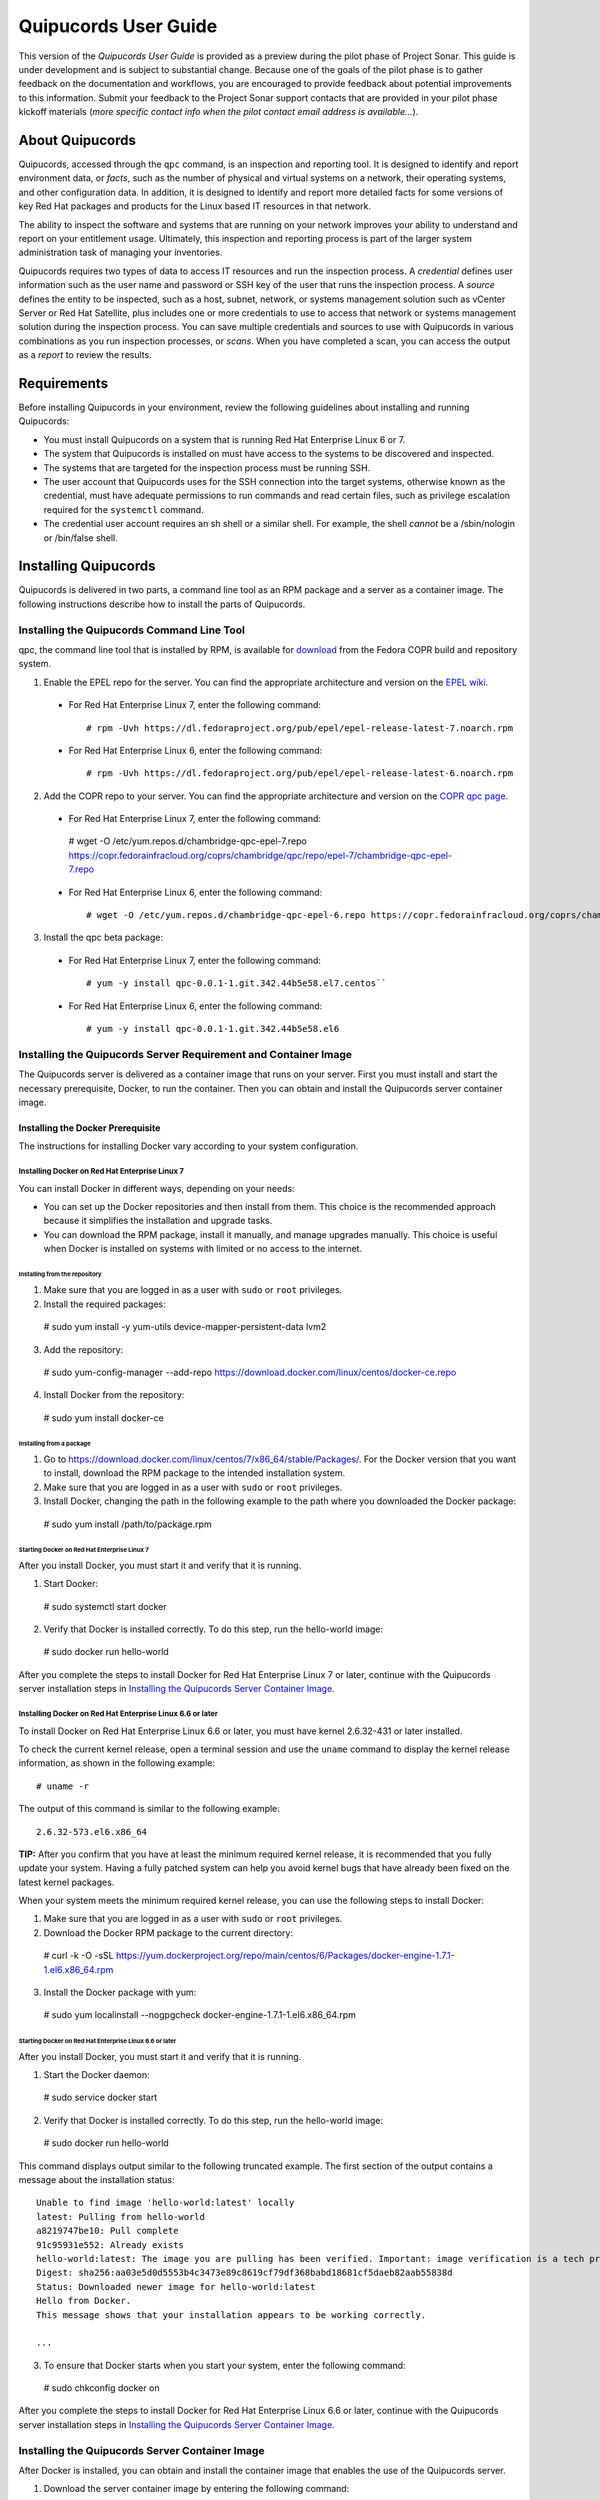 =====================
Quipucords User Guide
=====================

This version of the *Quipucords User Guide* is provided as a preview during the pilot phase of Project Sonar. This guide is under development and is subject to substantial change. Because one of the goals of the pilot phase is to gather feedback on the documentation and workflows, you are encouraged to provide feedback about potential improvements to this information. Submit your feedback to the Project Sonar support contacts that are provided in your pilot phase kickoff materials (*more specific contact info when the pilot contact email address is available...*).

About Quipucords
----------------
Quipucords, accessed through the ``qpc`` command, is an inspection and reporting tool. It is designed to identify and report environment data, or *facts*, such as the number of physical and virtual systems on a network, their operating systems, and other configuration data. In addition, it is designed to identify and report more detailed facts for some versions of key Red Hat packages and products for the Linux based IT resources in that network.

The ability to inspect the software and systems that are running on your network improves your ability to understand and report on your entitlement usage. Ultimately, this inspection and reporting process is part of the larger system administration task of managing your inventories.

Quipucords requires two types of data to access IT resources and run the inspection process. A *credential* defines user information such as the user name and password or SSH key of the user that runs the inspection process. A *source* defines the entity to be inspected, such as a host, subnet, network, or systems management solution such as vCenter Server or Red Hat Satellite, plus includes one or more credentials to use to access that network or systems management solution during the inspection process. You can save multiple credentials and sources to use with Quipucords in various combinations as you run inspection processes, or *scans*. When you have completed a scan, you can access the output as a *report* to review the results.

Requirements
------------
Before installing Quipucords in your environment, review the following guidelines about installing and running Quipucords:

- You must install Quipucords on a system that is running Red Hat Enterprise Linux 6 or 7.
- The system that Quipucords is installed on must have access to the systems to be discovered and inspected.
- The systems that are targeted for the inspection process must be running SSH.
- The user account that Quipucords uses for the SSH connection into the target systems, otherwise known as the credential, must have adequate permissions to run commands and read certain files, such as privilege escalation required for the ``systemctl`` command.
- The credential user account requires an sh shell or a similar shell. For example, the shell *cannot* be a /sbin/nologin or /bin/false shell.

Installing Quipucords
---------------------
Quipucords is delivered in two parts, a command line tool as an RPM package and a server as a container image. The following instructions describe how to install the parts of Quipucords.

Installing the Quipucords Command Line Tool
^^^^^^^^^^^^^^^^^^^^^^^^^^^^^^^^^^^^^^^^^^^
qpc, the command line tool that is installed by RPM, is available for `download <https://copr.fedorainfracloud.org/coprs/chambridge/qpc/>`_ from the Fedora COPR build and repository system.

1. Enable the EPEL repo for the server. You can find the appropriate architecture and version on the `EPEL wiki <https://fedoraproject.org/wiki/EPEL>`_.

  - For Red Hat Enterprise Linux 7, enter the following command::

    # rpm -Uvh https://dl.fedoraproject.org/pub/epel/epel-release-latest-7.noarch.rpm

  - For Red Hat Enterprise Linux 6, enter the following command::

    # rpm -Uvh https://dl.fedoraproject.org/pub/epel/epel-release-latest-6.noarch.rpm

2. Add the COPR repo to your server. You can find the appropriate architecture and version on the `COPR qpc page <https://copr.fedorainfracloud.org/coprs/chambridge/qpc/>`_.


  - For Red Hat Enterprise Linux 7, enter the following command::

   # wget -O /etc/yum.repos.d/chambridge-qpc-epel-7.repo https://copr.fedorainfracloud.org/coprs/chambridge/qpc/repo/epel-7/chambridge-qpc-epel-7.repo

  - For Red Hat Enterprise Linux 6, enter the following command::

    # wget -O /etc/yum.repos.d/chambridge-qpc-epel-6.repo https://copr.fedorainfracloud.org/coprs/chambridge/qpc/repo/epel-6/chambridge-qpc-epel-6.repo

3. Install the qpc beta package:

  - For Red Hat Enterprise Linux 7, enter the following command::

    # yum -y install qpc-0.0.1-1.git.342.44b5e58.el7.centos``

  - For Red Hat Enterprise Linux 6, enter the following command::

    # yum -y install qpc-0.0.1-1.git.342.44b5e58.el6

Installing the Quipucords Server Requirement and Container Image
^^^^^^^^^^^^^^^^^^^^^^^^^^^^^^^^^^^^^^^^^^^^^^^^^^^^^^^^^^^^^^^^
The Quipucords server is delivered as a container image that runs on your server. First you must install and start the necessary prerequisite, Docker, to run the container. Then you can obtain and install the Quipucords server container image.

Installing the Docker Prerequisite
""""""""""""""""""""""""""""""""""
The instructions for installing Docker vary according to your system configuration.

Installing Docker on Red Hat Enterprise Linux 7
~~~~~~~~~~~~~~~~~~~~~~~~~~~~~~~~~~~~~~~~~~~~~~~
You can install Docker in different ways, depending on your needs:

- You can set up the Docker repositories and then install from them. This choice is the recommended approach because it simplifies the installation and upgrade tasks.

- You can download the RPM package, install it manually, and manage upgrades manually. This choice is useful when Docker is installed on systems with limited or no access to the internet.

Installing from the repository
++++++++++++++++++++++++++++++
1. Make sure that you are logged in as a user with ``sudo`` or ``root`` privileges.

2. Install the required packages::

  # sudo yum install -y yum-utils device-mapper-persistent-data lvm2

3. Add the repository::

  # sudo yum-config-manager --add-repo https://download.docker.com/linux/centos/docker-ce.repo

4. Install Docker from the repository::

  # sudo yum install docker-ce

Installing from a package
+++++++++++++++++++++++++
1. Go to https://download.docker.com/linux/centos/7/x86_64/stable/Packages/. For the Docker version that you want to install, download the RPM package to the intended installation system.

2. Make sure that you are logged in as a user with ``sudo`` or ``root`` privileges.

3. Install Docker, changing the path in the following example to the path where you downloaded the Docker package::

 # sudo yum install /path/to/package.rpm

Starting Docker on Red Hat Enterprise Linux 7
+++++++++++++++++++++++++++++++++++++++++++++
After you install Docker, you must start it and verify that it is running.

1. Start Docker::

  # sudo systemctl start docker

2. Verify that Docker is installed correctly. To do this step, run the hello-world image::

  # sudo docker run hello-world

After you complete the steps to install Docker for Red Hat Enterprise Linux 7 or later, continue with the Quipucords server installation steps in `Installing the Quipucords Server Container Image`_.

Installing Docker on Red Hat Enterprise Linux 6.6 or later
~~~~~~~~~~~~~~~~~~~~~~~~~~~~~~~~~~~~~~~~~~~~~~~~~~~~~~~~~~
To install Docker on Red Hat Enterprise Linux 6.6 or later, you must have kernel 2.6.32-431 or later installed.

To check the current kernel release, open a terminal session and use the ``uname`` command to display the kernel release information, as shown in the following example::

  # uname -r

The output of this command is similar to the following example::

  2.6.32-573.el6.x86_64

**TIP:** After you confirm that you have at least the minimum required kernel release, it is recommended that you fully update your system. Having a fully patched system can help you avoid kernel bugs that have already been fixed on the latest kernel packages.

When your system meets the minimum required kernel release, you can use the following steps to install Docker:

1. Make sure that you are logged in as a user with ``sudo`` or ``root`` privileges.

2. Download the Docker RPM package to the current directory::

  # curl -k -O -sSL https://yum.dockerproject.org/repo/main/centos/6/Packages/docker-engine-1.7.1-1.el6.x86_64.rpm

3. Install the Docker package with yum::

  # sudo yum localinstall --nogpgcheck docker-engine-1.7.1-1.el6.x86_64.rpm


Starting Docker on Red Hat Enterprise Linux 6.6 or later
++++++++++++++++++++++++++++++++++++++++++++++++++++++++
After you install Docker, you must start it and verify that it is running.

1. Start the Docker daemon::

  # sudo service docker start

2. Verify that Docker is installed correctly. To do this step, run the hello-world image::

  # sudo docker run hello-world

This command displays output similar to the following truncated example. The first section of the output contains a message about the installation status::

  Unable to find image 'hello-world:latest' locally
  latest: Pulling from hello-world
  a8219747be10: Pull complete
  91c95931e552: Already exists
  hello-world:latest: The image you are pulling has been verified. Important: image verification is a tech preview feature and should not be relied on to provide security.
  Digest: sha256:aa03e5d0d5553b4c3473e89c8619cf79df368babd18681cf5daeb82aab55838d
  Status: Downloaded newer image for hello-world:latest
  Hello from Docker.
  This message shows that your installation appears to be working correctly.

  ...


3. To ensure that Docker starts when you start your system, enter the following command::

  # sudo chkconfig docker on

After you complete the steps to install Docker for Red Hat Enterprise Linux 6.6 or later, continue with the Quipucords server installation steps in `Installing the Quipucords Server Container Image`_.

Installing the Quipucords Server Container Image
^^^^^^^^^^^^^^^^^^^^^^^^^^^^^^^^^^^^^^^^^^^^^^^^
After Docker is installed, you can obtain and install the container image that enables the use of the Quipucords server.

1. Download the server container image by entering the following command::

    #  curl -k -O -sSL https://ftp.redhat.com/repo/container/quipucords.pilot.tar.gz

2. Load the container image into the local Docker registry by entering the following command:

  ::

    #  sudo docker load -i quipucords.pilot.tar.gz

  The output appears similar to the following example::

   Loaded image: quipucords:pilot


3. Verify the image within the local Docker registry by entering the following command:

  ::

   #  sudo docker images

  The output appears similar to the following example::

   REPOSITORY              TAG                 IMAGE ID            CREATED             SIZE
   quipucords              pilot               fdadcc4b326f        3 days ago          969MB


Configuring and Starting Quipucords
-----------------------------------
After you install the Quipucords server container image in the image registry, you must select configuration options to be used at the time that you start the server and the command line tool. When you are sure of the options that you want to use, you can start Quipucords by starting the server and the command line tool.

Selecting the Quipucords Server Configuration Options
^^^^^^^^^^^^^^^^^^^^^^^^^^^^^^^^^^^^^^^^^^^^^^^^^^^^^
When you run the command to start the Quipucords server, you supply values for several options that affect the configuration of that server. You must make the following decisions:

- Accepting or changing the default exposed server port
- Selecting a directory for SSH keys
- Selecting a directory for the SQLlite database
- Selecting a directory for log output

The following steps guide you through those choices.

1. Accept or change the default exposed server port to use for HTTPS communication. By default, the server exposes port 443, which is the standard HTTPS port. You can choose to use that port or remap the port to be used on your server.

   - If you select to expose port 443, you would use the following option when you run the Docker command to start the server: ``-p 443:443``.
   - If you want to remap the port on your system, you would supply a new value for the port when you run the Docker command to start the server. The syntax of this option is  ``-p <host_port>:<container_port>``. For example, to remap the port to ``8443``, you would enter the following option in the command: ``-p 8443:443``. Additionally, Docker supplies an option to select a free port for all exposed ports by using the ``-P`` option; the port mapping is then available from the ``sudo docker ps`` command.

2. Select values for the directory for SSH keys, the directory for the SQLlite database, and the directory for the log output. The most efficient way to configure these options is to create a home directory for the Quipucords server and then use that home directory for each of these three options.

   \a. Create the home directory. The following example command creates the home directory  ``~/quipucords``::

    # mkdir -p ~/quipucords

   \b. Change to that home directory. For example::

    # cd ~/quipucords

   \c. Create subdirectories to house the SSH keys, (``~/quipucords/sshkeys``), database (``~/quipucords/data``), and log output (``~/quipucords/log``). For example::

       # mkdir sshkeys
       # mkdir data
       # mkdir log

Starting the Quipucords Server
^^^^^^^^^^^^^^^^^^^^^^^^^^^^^^
After you make the decisions on the configuration options for the server, you can start the Quipucords server. The following commands assume that you used the default port and the recommended steps to create a home directory and subdirectories for the SSH keys, SQLlite database, and log output during the Quipucords server configuration.

If your system does not have SELinux enabled, you can start the Quipucords server with the following Docker command::

  # sudo docker run --name quipucords -d -p 443:443 -v ~/quipucords/sshkeys:/sshkeys -v ~/quipucords/data:/var/data -v ~/quipucords/log:/var/log -i quipucords:pilot

If your system does have SELinux enabled, you must append ``:z`` to each volume as follows::

  # sudo docker run --name quipucords -d -p 443:443 -v ~/quipucords/sshkeys:/sshkeys:z -v ~/quipucords/data:/var/data:z -v ~/quipucords/log:/var/log:z -i quipucords:pilot

These commands start the server on port ``443`` and map the ``sshkeys``, ``data``, and ``log`` directories to the ``~/quipucords`` home directory for the server.

To view the status of the server after it is running, enter the following command::

  # sudo docker ps

Changing the Default Password for the Quipucords Server
^^^^^^^^^^^^^^^^^^^^^^^^^^^^^^^^^^^^^^^^^^^^^^^^^^^^^^^
The Quipucords server has a default administrator user with a default user name of ``admin`` and a default password of ``pass``. To ensure the security of your Quipucords server, it is recommended that you change the default password to a different password.

To change the default password for the Quipucords server, use the following steps:

1. In a browser window, enter the URL to the Quipucords server. When you enter the URL to the Quipucords server, the browser loads a web page that shows an administrative login dialog box.

   - If the browser window is running on the same system as the server and you used the default port of ``443`` for the server, the URL is ``https://localhost/admin``.
   - If the browser window is running on a remote system, or if it is on the same system but you changed the default HTTPS port, enter the URL in the following format: ``https://ip_address:port/admin``. For example, if the IP address for the server is 192.0.2.0 and the port is remapped to ``8443``, you would enter ``https://192.0.2.0:8443/admin`` in the browser window.

2. In the resulting web page that contains the Quipucords administrative login dialog box, enter the default user name ``admin`` and the default password ``pass`` to log in to the Quipucords server.

3. Click **Change password** to enter a new password for the Quipucords server. Record the new password in an enterprise password management solution or other password management tool, as determined by the best practices for your organization.

**TIP:** You can also enter the local or remote URL (as applicable) for the Quipucords server in a browser window to verify that the Quipucords server is responding.

Configuring the qpc Command Line Tool Connection
^^^^^^^^^^^^^^^^^^^^^^^^^^^^^^^^^^^^^^^^^^^^^^^^
After the Quipucords server is running, you can configure the qpc command line tool to work with the server. The ``qpc server config`` command configures the connection between the qpc command line tool and the Quipucords server.

The ``qpc server config`` command takes the following options:

- The ``--host`` option is required. If you are using the qpc command line tool on the same system where the server is running, you can supply the loopback address ``127.0.0.1`` as the value. Otherwise, supply the IP address for your Quipucords server.
- The ``--port`` option is optional. The default value for this option is ``443``. If you decided to remap the Quipucords default exposed server port to another port, the port option is required. You must supply the port option and the remapped value in the command, for example, ``--port 8443``.

For example, if you are configuring the command line tool on the same system as the server and the server uses the default exposed server port, you would enter the following command to configure the qpc command line tool::

  # qpc server config --host 127.0.0.1

However, if you are configuring the command line tool on a system that is remote from the server, the Quipucords server is running on the IP address 192.0.2.0, and the port is remapped to 8443, you would enter the following command to configure the qpc command line tool::

  # qpc server config --host 192.0.2.0 --port 8443

Logging in to the Quipucords Server
^^^^^^^^^^^^^^^^^^^^^^^^^^^^^^^^^^^
After the connection between the qpc command line tool and the Quipucords server is configured on the system where you want to use the command line interface, you can log into the server and begin using the command line interface to run qpc commands.

1. To log in to the server, enter the following command::

  # qpc server login

2. Enter the server user name and password at the prompts.

The ``qpc server login`` command retrieves a token that is used for authentication with subsequent command line interface commands. That token is removed when you log out of the server, and expires daily.

Getting Started with Quipucords
-------------------------------
You use the capabilities of Quipucords to inspect and gather information on your IT infrastructure. The following information describes how you use the qpc command line interface to complete common Quipucords tasks. The complete list of options for each qpc command and subcommand are listed in the qpc man page.

Quipucords requires the configuration of two basic structures to manage the inspection process. A *credential* contains the access credentials, such as the user name and password or SSH key of the user, with sufficient authority to run the inspection process on a particular source. For more information about this authority, see `Requirements`_. A *source* defines the entity or entities to be inspected, such as a host, subnet, network, or systems management solution such as vCenter Server or Satellite. When you create a source, you also include one or more of the configured credentials to use to access the individual entities in the source during the inspection process.

You can save multiple credentials and sources to use with Quipucords in various combinations as you run inspection processes, or *scans*. When you have completed a scan, you can access the collection of *facts* in the output as a *report* to review the results.

Before You Begin: Check the Connection to the Quipucords Server
^^^^^^^^^^^^^^^^^^^^^^^^^^^^^^^^^^^^^^^^^^^^^^^^^^^^^^^^^^^^^^^
In some organizations, a single person might be responsible for scanning IT resources. However, in others, multiple people might hold this responsibility. Any additional Quipucords users who did not install the Quipucords server and command line tool must ensure that the command line tool instance is configured to connect to the server and that the user name can log in to the command line interface.

For more information, see the following sections:

- `Configuring the qpc Command Line Tool Connection`_
- `Logging in to the Quipucords Server`_

Creating Credentials and Sources for the Different Source Types
^^^^^^^^^^^^^^^^^^^^^^^^^^^^^^^^^^^^^^^^^^^^^^^^^^^^^^^^^^^^^^^
The type of source that you are going to inspect determines the type of data that is required for credential and source configuration. Quipucords currently supports the following source types in the source creation command:

- network
- vcenter
- satellite

A *network* source is composed of one or more host names, one or more IP addresses, IP ranges, or a combination of these network resources. A *vcenter*, for vCenter Server, or *satellite*, for Satellite, source is created with the IP address or host name of that system management solution server.

In addition, the source creation command references one or more credentials. Typically, a network source might include multiple credentials because it is expected that many credentials would be needed to access a broad IP range. Conversely, a vcenter or satellite source would typically use a single credential to access a particular system management solution server.

The following scenarios provide examples of how you would create a network, vcenter, or satellite source and create the credentials required for each.

Creating a Network Source
"""""""""""""""""""""""""
To create a network source, use the following steps:

1. Create at least one network credential with root-level access:

   ::

    # qpc cred add --type network --name cred_name --username root_name [--sshkeyfile key_file] [--password]

   If you did not use the ``sshkeyfile`` option to provide an SSH key for the user name value, enter the password of the user with root-level access at the connection password prompt.

   If you want to use SSH keyfiles in the credential, you must copy the keys into the directory that you mapped to ``/sshkeys`` during Quipucords server configuration. In the example information for that procedure, that directory is ``~/quipucords/sshkeys``. The server references these files locally, so refer to the keys as if they are in the ``/sshkeys`` directory from the qpc command.

   For example, for a network credential where the ``/sshkeys`` directory for the server is mapped to ``~/quipucords/sshkeys``, the credential name is ``roothost1``, the user with root-level access is ``root``, and the SSH key for the user is in the ``~/.ssh/id_rsa`` file, you would enter the following commands:

   ::

    # cp ~/.ssh/id_rsa ~/quipucords/sshkeys
    # qpc cred add --type network --name roothost1 --username root --sshkeyfile /sshkeys/id_rsa

   Privilege escalation with the ``become-method``, ``become-user``, and ``become-password`` options is also supported to create a network credential for a user to obtain root-level access. You can use the ``become-*`` options with either the ``sshkeyfile`` or the ``password`` option.

   For example, for a network credential where the credential name is ``sudouser1``, the user with root-level access is ``sysadmin``, and the access is obtained through the password option, you would enter the following command:

   ::

    # qpc cred add --type network --name sudouser1 --username sysadmin --password --become-password

   After you enter this command, you are prompted to enter two passwords. First, you would enter the connection password for the ``username`` user, and then you would enter the password for the ``become-method``, which is the ``sudo`` command by default.

2. Create at least one network source that specifies one or more network identifiers, such as a host name or host names, an IP address, a list of IP addresses, or an IP range, and one or more network credentials to be used for the scan.

   **TIP:** You can provide IP range values in CIDR or Ansible notation.

   ::

    # qpc source add --type network --name source_name --hosts host_name_or_file --cred cred_name

   For example, for a network source where the source name is ``mynetwork``, the network to be scanned is the ``192.0.2.0/24`` subnet, and the network credentials that are used to run the scan are ``roothost1`` and ``roothost2``, you would enter the following command:

   ::

    # qpc source add --type network --name mynetwork --hosts 192.0.2.[1:254] --cred roothost1 roothost2

   You can also use a file to pass in the network identifiers. If you use a file to enter multiple network identifiers, such as multiple individual IP addresses, enter each on a single line. For example, for a network profile where the path to this file is ``/home/user1/hosts_file``, you would enter the following command:

   ::

    # qpc source add --type network --name mynetwork --hosts /home/user1/hosts_file --cred roothost1 roothost2


Creating a vCenter Source
"""""""""""""""""""""""""
To create a vcenter source, use the following steps:

1. Create at least one vcenter credential:

   ::

    # qpc cred add --type vcenter --name cred_name --username vcenter_user --password

   Enter the password of the user with access to vCenter Server at the connection password prompt.

   For example, for a vcenter credential where the credential name is ``vcenter_admin`` and the user with access to the vCenter Server server is ``admin``, you would enter the following command:

   ::

    # qpc cred add --type vcenter --name vcenter_admin --username admin --password

2. Create at least one vcenter source that specifies the host name or IP address of the server for vCenter Server and one vcenter credential to be used for the scan:

   ::

    # qpc source add --type vcenter --name source_name --hosts host_name --cred cred_name

   For example, for a vcenter source where the source name is ``myvcenter``, the server for the vCenter Server is located at the ``192.0.2.10`` IP address, and the vcenter credential for that server is ``vcenter_admin``, you would enter the following command:

   ::

    # qpc source add --type vcenter --name myvcenter --hosts 192.0.2.10 --cred vcenter_admin

   **IMPORTANT:** By default, sources are scanned with full SSL validation, but you might need to adjust the level of SSL validation to connect properly to the server for vCenter Server. The ``source add`` command supports options that are commonly used to downgrade the SSL validation. The ``--ssl-cert-verify`` option can take a value of ``False`` to disable SSL certificate validation; this option would be used for any server with a self-signed certificate. The ``--disable-ssl`` option can take a value of ``True`` to connect to the server over standard HTTP.

Creating a Satellite Source
"""""""""""""""""""""""""""
To create a satellite source, use the following steps:

1. Create at least one satellite credential:

   ::

     # qpc cred add --type satellite --name cred_name --username satellite_user --password

   Enter the password of the user with access to the Satellite server at the connection password prompt.

   For example, for a satellite credential where the credential name is ``satellite_admin`` and the user with access is to the Satellite server is ``admin``, you would enter the following command:

   ::

    # qpc cred add --type satellite --name satellite_admin --username admin --password

2. Create at least one satellite source that specifies the host name or IP address of the Satellite server, one satellite credential to be used for the scan, and the version of the Satellite server (supported version values are ``6.2``, ``6.3``):

   ::

    # qpc source add --type satellite --name source_name --hosts host_name --cred cred_name --satellite-version sat_ver

   For example, for a satellite source where the source name is ``mysatellite6``, the Satellite server is located at the ``192.0.2.15`` IP address, the satellite credential for that server is ``satellite_admin``, and the version of the Satellite server is ``6.2``, you would enter the following command:

   ::

    # qpc source add --type satellite --name mysatellite6 --hosts 192.0.2.15 --cred satellite_admin --satellite-version 6.2

   **IMPORTANT:** By default, sources are scanned with full SSL validation, but you might need to adjust the level of SSL validation to connect properly to the Satellite server. The ``source add`` command supports options that are commonly used to downgrade the SSL validation. The ``--ssl-cert-verify`` option can take a value of ``False`` to disable SSL certificate validation; this option would be used for any server with a self-signed certificate. The Satellite server does not support disabling SSL, so the ``--disable-ssl`` option has no effect.

Running a Scan
^^^^^^^^^^^^^^
After you set up your credentials and sources, you can run a Quipucords scan to inspect your IT environment. You can run a scan on a single source or combine sources, even sources of different types.

**IMPORTANT:** Scans run consecutively on the Quipucords server, in the order in which the ``qpc scan start`` command for each scan is entered.

To run a scan, use the following steps:

Run the scan by using the ``scan start`` command, specifying one or more sources for the ``sources`` option::

  # qpc scan start --sources source_name1 source_name2

For example, if you want to scan the network source ``mynetwork`` and the satellite source ``mysatellite6``, you would enter the following command::

  # qpc scan start --sources mynetwork mysatellite6

Showing Scan Results for an Active Scan
^^^^^^^^^^^^^^^^^^^^^^^^^^^^^^^^^^^^^^^
When you run the ``scan start`` command, the output provides an identifier for that scan. You can show the scan results to follow the status of the scan by using the ``scan show`` command and specifying the provided identifier.

**IMPORTANT:** The ``scan show`` command can show results only after the scan starts running. You can also use this command on a scan that is completed.

For example, you could run the following scan as the first scan in your environment::

  # qpc scan start --sources mynetwork mysatellite6

The output for the command shows the following information, with ``1`` listed as the scan identifier::

  Scan "1" started

To show the scan results to follow the status of that scan, you would enter the following command::

  # qpc scan show --id 1

Listing Scan Results
^^^^^^^^^^^^^^^^^^^^
In addition to showing the status of a single scan, you can also show a list of all scans that are in progress or are completed on the Quipucords server. To show this list of scans, you use the ``scan list`` command. The output of this command includes the scan identifier, the source or sources for that scan, and the current state of the scan:.

To show the list of scans, enter the following command::

  # qpc scan list

Viewing the Scan Report
^^^^^^^^^^^^^^^^^^^^^^^
When the scan completes, you have the capability to produce a report for that scan. You can request a report with all the details, or facts, of the scan, or request a report with a summary. The summary report process runs steps to merge the facts found during the inspection of the various hosts that are contacted during the scan. When possible, the report process also runs steps to deduplicate redundant systems. For both types of reports, you can produce the report in JavaScript Object Notation (JSON) format or comma-separated values (CSV) format.

To generate a summary report, enter the ``report summary`` command and specify the identifier for the scan and the format for the output file.

For example, if you want to create the report summary for a scan with the scan identifier of ``1`` and you want to generate that report in CSV format in the ``~/scan_result.csv`` file, you would enter the following command::

  # qpc report summary --id 1 --csv --output-file=~/scan_result.csv

However, if you want to create the detailed report, you would use the ``report detail`` command.  This command takes the same options as the ``report summary`` command. The output is not deduplicated and merged, so it contains all facts from each source. For example, to create the detailed report for a scan with the scan identifier ``1``, with CSV output in the ``~/scan_result.csv`` file, you would enter the following command::

  # qpc report detail --id 1 --csv --output-file=~/scan_result.csv

Pausing and Restarting a Scan
^^^^^^^^^^^^^^^^^^^^^^^^^^^^^
As you use Quipucords, you might need to stop a currently running scan. There might be various business reasons that require you to do this, for example, the need to do an emergency fix due to an alert from your IT health monitoring system or the need to run a higher priority scan if a lower priority scan is currently running.

When you stop a scan by using the ``scan pause`` command, you can restart that same scan by using the ``scan restart`` command. To pause and restart a scan, use the following steps:

1. Make sure that you have the scan identifier for the currently running scan. To obtain the scan identifier, see the information in `Showing Scan Results for an Active Scan`_.

2. Enter the command to pause the scan. For example, if the scan identifier is ``1``, you would enter the following command::

    # qpc scan pause --id 1

3. When you are ready to start the scan again, enter the command to restart the scan. For example, to restart scan ``1``, you would enter the following command::

    # qpc scan restart --id 1

Logging out of the Quipucords Server
^^^^^^^^^^^^^^^^^^^^^^^^^^^^^^^^^^^^
When you log in to the server, the command retrieves a token that is used for authentication with subsequent command line interface commands. That token expires daily. In addition, the token is removed when you log out of the server.

To log out of the server, enter the following command::

  # qpc server logout
